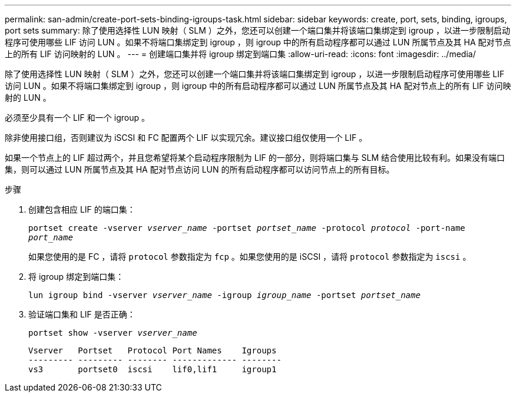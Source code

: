 ---
permalink: san-admin/create-port-sets-binding-igroups-task.html 
sidebar: sidebar 
keywords: create, port, sets, binding, igroups, port sets 
summary: 除了使用选择性 LUN 映射（ SLM ）之外，您还可以创建一个端口集并将该端口集绑定到 igroup ，以进一步限制启动程序可使用哪些 LIF 访问 LUN 。如果不将端口集绑定到 igroup ，则 igroup 中的所有启动程序都可以通过 LUN 所属节点及其 HA 配对节点上的所有 LIF 访问映射的 LUN 。 
---
= 创建端口集并将 igroup 绑定到端口集
:allow-uri-read: 
:icons: font
:imagesdir: ../media/


[role="lead"]
除了使用选择性 LUN 映射（ SLM ）之外，您还可以创建一个端口集并将该端口集绑定到 igroup ，以进一步限制启动程序可使用哪些 LIF 访问 LUN 。如果不将端口集绑定到 igroup ，则 igroup 中的所有启动程序都可以通过 LUN 所属节点及其 HA 配对节点上的所有 LIF 访问映射的 LUN 。

必须至少具有一个 LIF 和一个 igroup 。

除非使用接口组，否则建议为 iSCSI 和 FC 配置两个 LIF 以实现冗余。建议接口组仅使用一个 LIF 。

如果一个节点上的 LIF 超过两个，并且您希望将某个启动程序限制为 LIF 的一部分，则将端口集与 SLM 结合使用比较有利。如果没有端口集，则可以通过 LUN 所属节点及其 HA 配对节点访问 LUN 的所有启动程序都可以访问节点上的所有目标。

.步骤
. 创建包含相应 LIF 的端口集：
+
`portset create -vserver _vserver_name_ -portset _portset_name_ -protocol _protocol_ -port-name _port_name_`

+
如果您使用的是 FC ，请将 `protocol` 参数指定为 `fcp` 。如果您使用的是 iSCSI ，请将 `protocol` 参数指定为 `iscsi` 。

. 将 igroup 绑定到端口集：
+
`lun igroup bind -vserver _vserver_name_ -igroup _igroup_name_ -portset _portset_name_`

. 验证端口集和 LIF 是否正确：
+
`portset show -vserver _vserver_name_`

+
[listing]
----
Vserver   Portset   Protocol Port Names    Igroups
--------- --------- -------- ------------- --------
vs3       portset0  iscsi    lif0,lif1     igroup1
----

